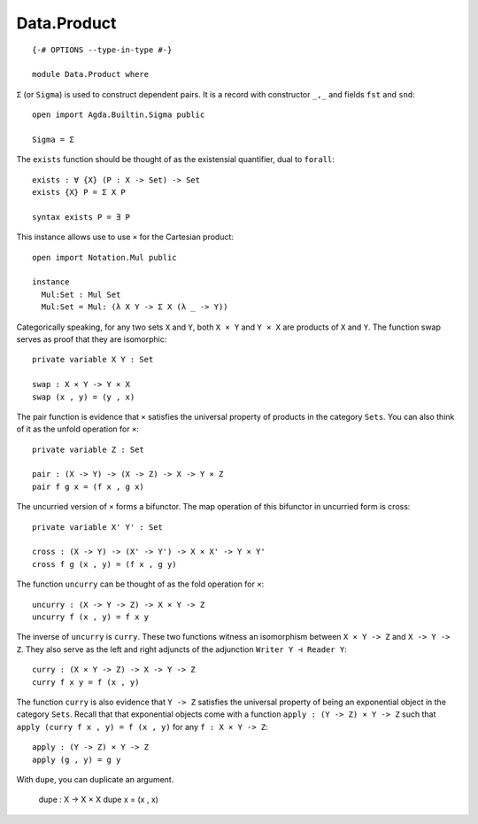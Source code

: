 ************
Data.Product
************
::

  {-# OPTIONS --type-in-type #-}

  module Data.Product where

``Σ`` (or ``Sigma``) is used to construct dependent pairs. It is a record with
constructor ``_,_`` and fields ``fst`` and ``snd``::

  open import Agda.Builtin.Sigma public

  Sigma = Σ

The ``exists`` function should be thought of as the existensial quantifier,
dual to ``forall``::

  exists : ∀ {X} (P : X -> Set) -> Set
  exists {X} P = Σ X P

  syntax exists P = ∃ P

This instance allows use to use ``×`` for the Cartesian product::

  open import Notation.Mul public

  instance
    Mul:Set : Mul Set
    Mul:Set = Mul: (λ X Y -> Σ X (λ _ -> Y))

Categorically speaking, for any two sets ``X`` and ``Y``, both ``X × Y`` and
``Y × X`` are products of ``X`` and ``Y``. The function swap serves as proof
that they are isomorphic::

  private variable X Y : Set

  swap : X × Y -> Y × X
  swap (x , y) = (y , x)

The pair function is evidence that ``×`` satisfies the universal property of
products in the category ``Sets``. You can also think of it as the unfold
operation for ``×``::

  private variable Z : Set

  pair : (X -> Y) -> (X -> Z) -> X -> Y × Z
  pair f g x = (f x , g x)

The uncurried version of ``×`` forms a bifunctor. The map operation of this bifunctor in uncurried form is cross::

  private variable X' Y' : Set

  cross : (X -> Y) -> (X' -> Y') -> X × X' -> Y × Y'
  cross f g (x , y) = (f x , g y)

The function ``uncurry`` can be thought of as the fold operation for ``×``::

  uncurry : (X -> Y -> Z) -> X × Y -> Z
  uncurry f (x , y) = f x y

The inverse of ``uncurry`` is ``curry``. These two functions witness an
isomorphism between ``X × Y -> Z`` and ``X -> Y -> Z``. They also serve as the
left and right adjuncts of the adjunction ``Writer Y ⊣ Reader Y``::

  curry : (X × Y -> Z) -> X -> Y -> Z
  curry f x y = f (x , y)

The function ``curry`` is also evidence that ``Y -> Z`` satisfies the universal
property of being an exponential object in the category ``Sets``. Recall that
that exponential objects come with a function ``apply : (Y -> Z) × Y -> Z`` such
that ``apply (curry f x , y) = f (x , y)`` for any ``f : X × Y -> Z``::

  apply : (Y -> Z) × Y -> Z
  apply (g , y) = g y

With ``dupe``, you can duplicate an argument.

  dupe : X -> X × X
  dupe x = (x , x)
